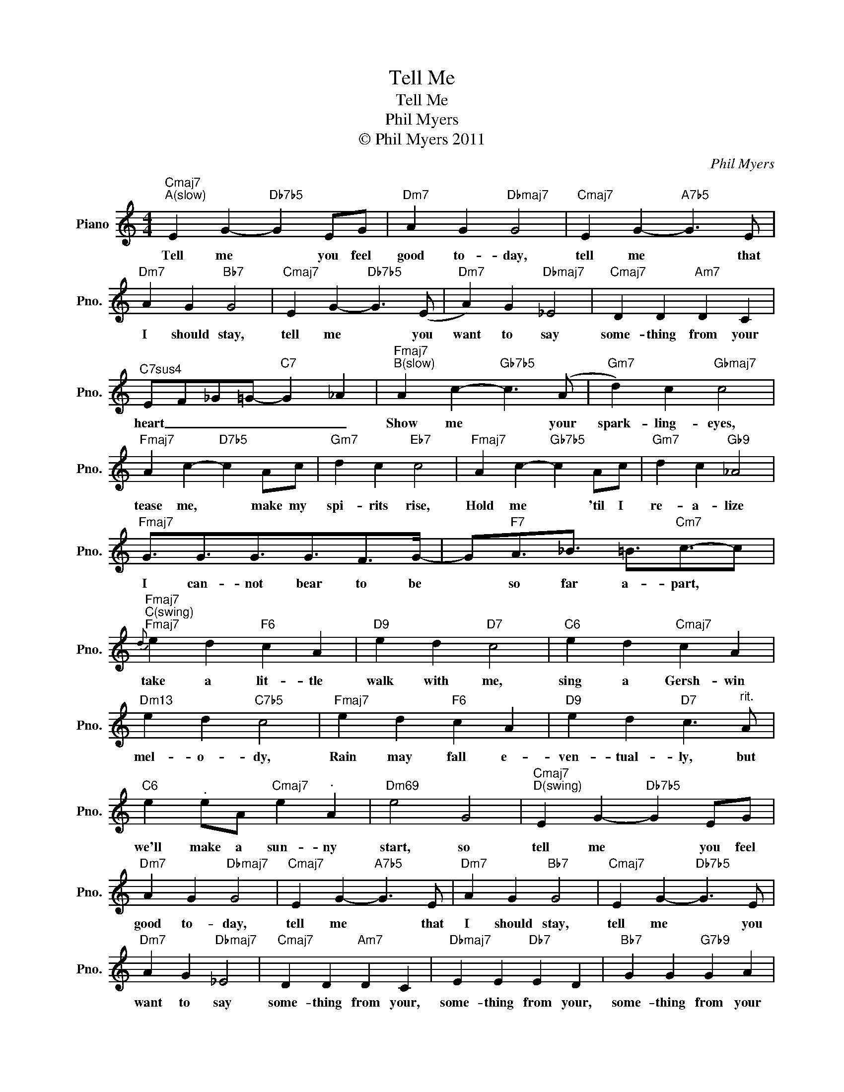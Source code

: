 X:1
T:Tell Me
T:Tell Me
T:Phil Myers
T:© Phil Myers 2011
C:Phil Myers
Z:All Rights Reserved
L:1/4
M:4/4
K:C
V:1 treble nm="Piano" snm="Pno."
%%MIDI program 0
V:1
"Cmaj7""^A(slow)" E G-"Db7b5" G E/G/ |"Dm7" A G"Dbmaj7" G2 |"Cmaj7" E G-"A7b5" G3/2 E/ | %3
w: Tell me * you feel|good to- day,|tell me * that|
"Dm7" A G"Bb7" G2 |"Cmaj7" E G-"Db7b5" G3/2 (E/ |"Dm7" A) G"Dbmaj7" _E2 |"Cmaj7" D D"Am7" D C | %7
w: I should stay,|tell me * you|want to say|some- thing from your|
"^C7sus4" E/F/_G/=G/-"C7" G _A |"Fmaj7""^B(slow)" A c-"Gb7b5" c3/2 (A/ |"Gm7" d) c"Gbmaj7" c2 | %10
w: heart _ _ _ _ _|Show me * your|spark- ling- eyes,|
"Fmaj7" A c-"D7b5" c A/c/ |"Gm7" d c"Eb7" c2 |"Fmaj7" A c-"Gb7b5" c A/c/ |"Gm7" d c"Gb9" _A2 | %14
w: tease me, * make my|spi- rits rise,|Hold me * 'til I|re- a- lize|
"Fmaj7" G3/4G3/4G3/4G3/4F/>G/- | G/"F7"A3/4_B3/4 =B3/4"Cm7"c3/4-c/ | %16
w: I can- not bear to be|* so far a- part, *|
"Fmaj7""^C(swing)"{d}"Fmaj7" e d"F6" c A |"D9" e d"D7" c2 |"C6" e d"Cmaj7" c A | %19
w: take a lit- tle|walk with me,|sing a Gersh- win|
"Dm13" e d"C7b5" c2 |"Fmaj7" e d"F6" c A |"D9" e d"D7" c3/2"^rit." A/ | %22
w: mel- o- dy,|Rain may fall e-|ven- tual- ly, but|
"C6" e"^." e/A/"Cmaj7" e"^." A |"Dm69" e2 G2 |"Cmaj7""^D(swing)" E G-"Db7b5" G E/G/ | %25
w: we'll make a sun- ny|start, so|tell me * you feel|
"Dm7" A G"Dbmaj7" G2 |"Cmaj7" E G-"A7b5" G3/2 E/ |"Dm7" A G"Bb7" G2 |"Cmaj7" E G-"Db7b5" G3/2 E/ | %29
w: good to- day,|tell me * that|I should stay,|tell me * you|
"Dm7" A G"Dbmaj7" _E2 |"Cmaj7" D D"Am7" D C |"Dbmaj7" E E"Db7" E D |"Bb7" G G"G7b9" G A | %33
w: want to say|some- thing from your,|some- thing from your,|some- thing from your|
"Cmaj7" B4 |"^(Db7b5)" z4 | z4 |] %36
w: heart.|||

